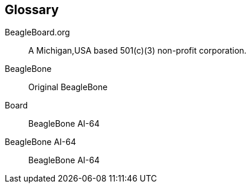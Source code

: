 [glossary]
== Glossary

[glossary]
BeagleBoard.org::
    A Michigan,USA based 501(c)(3) non-profit corporation.

BeagleBone::
    Original BeagleBone
  
Board:: 
    BeagleBone AI-64
    
BeagleBone AI-64::
    BeagleBone AI-64